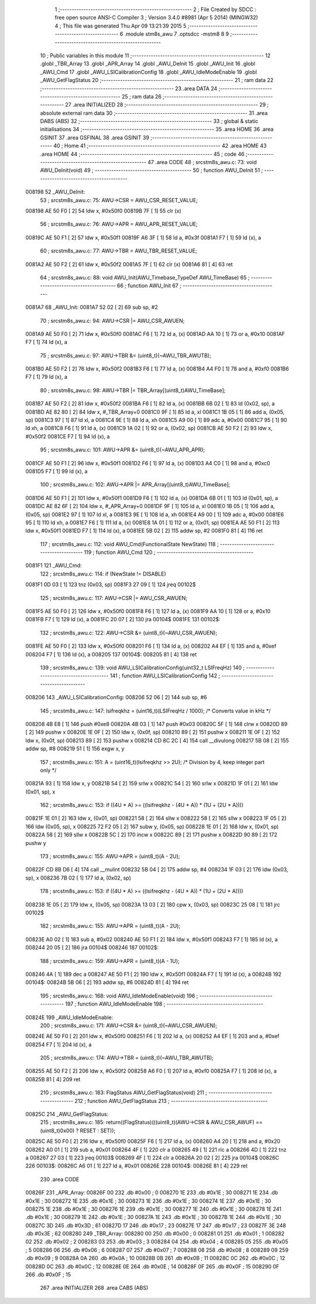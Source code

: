                                       1 ;--------------------------------------------------------
                                      2 ; File Created by SDCC : free open source ANSI-C Compiler
                                      3 ; Version 3.4.0 #8981 (Apr  5 2014) (MINGW32)
                                      4 ; This file was generated Thu Apr 09 13:21:39 2015
                                      5 ;--------------------------------------------------------
                                      6 	.module stm8s_awu
                                      7 	.optsdcc -mstm8
                                      8 	
                                      9 ;--------------------------------------------------------
                                     10 ; Public variables in this module
                                     11 ;--------------------------------------------------------
                                     12 	.globl _TBR_Array
                                     13 	.globl _APR_Array
                                     14 	.globl _AWU_DeInit
                                     15 	.globl _AWU_Init
                                     16 	.globl _AWU_Cmd
                                     17 	.globl _AWU_LSICalibrationConfig
                                     18 	.globl _AWU_IdleModeEnable
                                     19 	.globl _AWU_GetFlagStatus
                                     20 ;--------------------------------------------------------
                                     21 ; ram data
                                     22 ;--------------------------------------------------------
                                     23 	.area DATA
                                     24 ;--------------------------------------------------------
                                     25 ; ram data
                                     26 ;--------------------------------------------------------
                                     27 	.area INITIALIZED
                                     28 ;--------------------------------------------------------
                                     29 ; absolute external ram data
                                     30 ;--------------------------------------------------------
                                     31 	.area DABS (ABS)
                                     32 ;--------------------------------------------------------
                                     33 ; global & static initialisations
                                     34 ;--------------------------------------------------------
                                     35 	.area HOME
                                     36 	.area GSINIT
                                     37 	.area GSFINAL
                                     38 	.area GSINIT
                                     39 ;--------------------------------------------------------
                                     40 ; Home
                                     41 ;--------------------------------------------------------
                                     42 	.area HOME
                                     43 	.area HOME
                                     44 ;--------------------------------------------------------
                                     45 ; code
                                     46 ;--------------------------------------------------------
                                     47 	.area CODE
                                     48 ;	src\stm8s_awu.c: 73: void AWU_DeInit(void)
                                     49 ;	-----------------------------------------
                                     50 ;	 function AWU_DeInit
                                     51 ;	-----------------------------------------
      008198                         52 _AWU_DeInit:
                                     53 ;	src\stm8s_awu.c: 75: AWU->CSR = AWU_CSR_RESET_VALUE;
      008198 AE 50 F0         [ 2]   54 	ldw	x, #0x50f0
      00819B 7F               [ 1]   55 	clr	(x)
                                     56 ;	src\stm8s_awu.c: 76: AWU->APR = AWU_APR_RESET_VALUE;
      00819C AE 50 F1         [ 2]   57 	ldw	x, #0x50f1
      00819F A6 3F            [ 1]   58 	ld	a, #0x3f
      0081A1 F7               [ 1]   59 	ld	(x), a
                                     60 ;	src\stm8s_awu.c: 77: AWU->TBR = AWU_TBR_RESET_VALUE;
      0081A2 AE 50 F2         [ 2]   61 	ldw	x, #0x50f2
      0081A5 7F               [ 1]   62 	clr	(x)
      0081A6 81               [ 4]   63 	ret
                                     64 ;	src\stm8s_awu.c: 88: void AWU_Init(AWU_Timebase_TypeDef AWU_TimeBase)
                                     65 ;	-----------------------------------------
                                     66 ;	 function AWU_Init
                                     67 ;	-----------------------------------------
      0081A7                         68 _AWU_Init:
      0081A7 52 02            [ 2]   69 	sub	sp, #2
                                     70 ;	src\stm8s_awu.c: 94: AWU->CSR |= AWU_CSR_AWUEN;
      0081A9 AE 50 F0         [ 2]   71 	ldw	x, #0x50f0
      0081AC F6               [ 1]   72 	ld	a, (x)
      0081AD AA 10            [ 1]   73 	or	a, #0x10
      0081AF F7               [ 1]   74 	ld	(x), a
                                     75 ;	src\stm8s_awu.c: 97: AWU->TBR &= (uint8_t)(~AWU_TBR_AWUTB);
      0081B0 AE 50 F2         [ 2]   76 	ldw	x, #0x50f2
      0081B3 F6               [ 1]   77 	ld	a, (x)
      0081B4 A4 F0            [ 1]   78 	and	a, #0xf0
      0081B6 F7               [ 1]   79 	ld	(x), a
                                     80 ;	src\stm8s_awu.c: 98: AWU->TBR |= TBR_Array[(uint8_t)AWU_TimeBase];
      0081B7 AE 50 F2         [ 2]   81 	ldw	x, #0x50f2
      0081BA F6               [ 1]   82 	ld	a, (x)
      0081BB 6B 02            [ 1]   83 	ld	(0x02, sp), a
      0081BD AE 82 80         [ 2]   84 	ldw	x, #_TBR_Array+0
      0081C0 9F               [ 1]   85 	ld	a, xl
      0081C1 1B 05            [ 1]   86 	add	a, (0x05, sp)
      0081C3 97               [ 1]   87 	ld	xl, a
      0081C4 9E               [ 1]   88 	ld	a, xh
      0081C5 A9 00            [ 1]   89 	adc	a, #0x00
      0081C7 95               [ 1]   90 	ld	xh, a
      0081C8 F6               [ 1]   91 	ld	a, (x)
      0081C9 1A 02            [ 1]   92 	or	a, (0x02, sp)
      0081CB AE 50 F2         [ 2]   93 	ldw	x, #0x50f2
      0081CE F7               [ 1]   94 	ld	(x), a
                                     95 ;	src\stm8s_awu.c: 101: AWU->APR &= (uint8_t)(~AWU_APR_APR);
      0081CF AE 50 F1         [ 2]   96 	ldw	x, #0x50f1
      0081D2 F6               [ 1]   97 	ld	a, (x)
      0081D3 A4 C0            [ 1]   98 	and	a, #0xc0
      0081D5 F7               [ 1]   99 	ld	(x), a
                                    100 ;	src\stm8s_awu.c: 102: AWU->APR |= APR_Array[(uint8_t)AWU_TimeBase];
      0081D6 AE 50 F1         [ 2]  101 	ldw	x, #0x50f1
      0081D9 F6               [ 1]  102 	ld	a, (x)
      0081DA 6B 01            [ 1]  103 	ld	(0x01, sp), a
      0081DC AE 82 6F         [ 2]  104 	ldw	x, #_APR_Array+0
      0081DF 9F               [ 1]  105 	ld	a, xl
      0081E0 1B 05            [ 1]  106 	add	a, (0x05, sp)
      0081E2 97               [ 1]  107 	ld	xl, a
      0081E3 9E               [ 1]  108 	ld	a, xh
      0081E4 A9 00            [ 1]  109 	adc	a, #0x00
      0081E6 95               [ 1]  110 	ld	xh, a
      0081E7 F6               [ 1]  111 	ld	a, (x)
      0081E8 1A 01            [ 1]  112 	or	a, (0x01, sp)
      0081EA AE 50 F1         [ 2]  113 	ldw	x, #0x50f1
      0081ED F7               [ 1]  114 	ld	(x), a
      0081EE 5B 02            [ 2]  115 	addw	sp, #2
      0081F0 81               [ 4]  116 	ret
                                    117 ;	src\stm8s_awu.c: 112: void AWU_Cmd(FunctionalState NewState)
                                    118 ;	-----------------------------------------
                                    119 ;	 function AWU_Cmd
                                    120 ;	-----------------------------------------
      0081F1                        121 _AWU_Cmd:
                                    122 ;	src\stm8s_awu.c: 114: if (NewState != DISABLE)
      0081F1 0D 03            [ 1]  123 	tnz	(0x03, sp)
      0081F3 27 09            [ 1]  124 	jreq	00102$
                                    125 ;	src\stm8s_awu.c: 117: AWU->CSR |= AWU_CSR_AWUEN;
      0081F5 AE 50 F0         [ 2]  126 	ldw	x, #0x50f0
      0081F8 F6               [ 1]  127 	ld	a, (x)
      0081F9 AA 10            [ 1]  128 	or	a, #0x10
      0081FB F7               [ 1]  129 	ld	(x), a
      0081FC 20 07            [ 2]  130 	jra	00104$
      0081FE                        131 00102$:
                                    132 ;	src\stm8s_awu.c: 122: AWU->CSR &= (uint8_t)(~AWU_CSR_AWUEN);
      0081FE AE 50 F0         [ 2]  133 	ldw	x, #0x50f0
      008201 F6               [ 1]  134 	ld	a, (x)
      008202 A4 EF            [ 1]  135 	and	a, #0xef
      008204 F7               [ 1]  136 	ld	(x), a
      008205                        137 00104$:
      008205 81               [ 4]  138 	ret
                                    139 ;	src\stm8s_awu.c: 139: void AWU_LSICalibrationConfig(uint32_t LSIFreqHz)
                                    140 ;	-----------------------------------------
                                    141 ;	 function AWU_LSICalibrationConfig
                                    142 ;	-----------------------------------------
      008206                        143 _AWU_LSICalibrationConfig:
      008206 52 06            [ 2]  144 	sub	sp, #6
                                    145 ;	src\stm8s_awu.c: 147: lsifreqkhz = (uint16_t)(LSIFreqHz / 1000); /* Converts value in kHz */
      008208 4B E8            [ 1]  146 	push	#0xe8
      00820A 4B 03            [ 1]  147 	push	#0x03
      00820C 5F               [ 1]  148 	clrw	x
      00820D 89               [ 2]  149 	pushw	x
      00820E 1E 0F            [ 2]  150 	ldw	x, (0x0f, sp)
      008210 89               [ 2]  151 	pushw	x
      008211 1E 0F            [ 2]  152 	ldw	x, (0x0f, sp)
      008213 89               [ 2]  153 	pushw	x
      008214 CD 8C 2C         [ 4]  154 	call	__divulong
      008217 5B 08            [ 2]  155 	addw	sp, #8
      008219 51               [ 1]  156 	exgw	x, y
                                    157 ;	src\stm8s_awu.c: 151: A = (uint16_t)(lsifreqkhz >> 2U); /* Division by 4, keep integer part only */
      00821A 93               [ 1]  158 	ldw	x, y
      00821B 54               [ 2]  159 	srlw	x
      00821C 54               [ 2]  160 	srlw	x
      00821D 1F 01            [ 2]  161 	ldw	(0x01, sp), x
                                    162 ;	src\stm8s_awu.c: 153: if ((4U * A) >= ((lsifreqkhz - (4U * A)) * (1U + (2U * A))))
      00821F 1E 01            [ 2]  163 	ldw	x, (0x01, sp)
      008221 58               [ 2]  164 	sllw	x
      008222 58               [ 2]  165 	sllw	x
      008223 1F 05            [ 2]  166 	ldw	(0x05, sp), x
      008225 72 F2 05         [ 2]  167 	subw	y, (0x05, sp)
      008228 1E 01            [ 2]  168 	ldw	x, (0x01, sp)
      00822A 58               [ 2]  169 	sllw	x
      00822B 5C               [ 2]  170 	incw	x
      00822C 89               [ 2]  171 	pushw	x
      00822D 90 89            [ 2]  172 	pushw	y
                                    173 ;	src\stm8s_awu.c: 155: AWU->APR = (uint8_t)(A - 2U);
      00822F CD 8B D6         [ 4]  174 	call	__mulint
      008232 5B 04            [ 2]  175 	addw	sp, #4
      008234 1F 03            [ 2]  176 	ldw	(0x03, sp), x
      008236 7B 02            [ 1]  177 	ld	a, (0x02, sp)
                                    178 ;	src\stm8s_awu.c: 153: if ((4U * A) >= ((lsifreqkhz - (4U * A)) * (1U + (2U * A))))
      008238 1E 05            [ 2]  179 	ldw	x, (0x05, sp)
      00823A 13 03            [ 2]  180 	cpw	x, (0x03, sp)
      00823C 25 08            [ 1]  181 	jrc	00102$
                                    182 ;	src\stm8s_awu.c: 155: AWU->APR = (uint8_t)(A - 2U);
      00823E A0 02            [ 1]  183 	sub	a, #0x02
      008240 AE 50 F1         [ 2]  184 	ldw	x, #0x50f1
      008243 F7               [ 1]  185 	ld	(x), a
      008244 20 05            [ 2]  186 	jra	00104$
      008246                        187 00102$:
                                    188 ;	src\stm8s_awu.c: 159: AWU->APR = (uint8_t)(A - 1U);
      008246 4A               [ 1]  189 	dec	a
      008247 AE 50 F1         [ 2]  190 	ldw	x, #0x50f1
      00824A F7               [ 1]  191 	ld	(x), a
      00824B                        192 00104$:
      00824B 5B 06            [ 2]  193 	addw	sp, #6
      00824D 81               [ 4]  194 	ret
                                    195 ;	src\stm8s_awu.c: 168: void AWU_IdleModeEnable(void)
                                    196 ;	-----------------------------------------
                                    197 ;	 function AWU_IdleModeEnable
                                    198 ;	-----------------------------------------
      00824E                        199 _AWU_IdleModeEnable:
                                    200 ;	src\stm8s_awu.c: 171: AWU->CSR &= (uint8_t)(~AWU_CSR_AWUEN);
      00824E AE 50 F0         [ 2]  201 	ldw	x, #0x50f0
      008251 F6               [ 1]  202 	ld	a, (x)
      008252 A4 EF            [ 1]  203 	and	a, #0xef
      008254 F7               [ 1]  204 	ld	(x), a
                                    205 ;	src\stm8s_awu.c: 174: AWU->TBR = (uint8_t)(~AWU_TBR_AWUTB);
      008255 AE 50 F2         [ 2]  206 	ldw	x, #0x50f2
      008258 A6 F0            [ 1]  207 	ld	a, #0xf0
      00825A F7               [ 1]  208 	ld	(x), a
      00825B 81               [ 4]  209 	ret
                                    210 ;	src\stm8s_awu.c: 183: FlagStatus AWU_GetFlagStatus(void)
                                    211 ;	-----------------------------------------
                                    212 ;	 function AWU_GetFlagStatus
                                    213 ;	-----------------------------------------
      00825C                        214 _AWU_GetFlagStatus:
                                    215 ;	src\stm8s_awu.c: 185: return((FlagStatus)(((uint8_t)(AWU->CSR & AWU_CSR_AWUF) == (uint8_t)0x00) ? RESET : SET));
      00825C AE 50 F0         [ 2]  216 	ldw	x, #0x50f0
      00825F F6               [ 1]  217 	ld	a, (x)
      008260 A4 20            [ 1]  218 	and	a, #0x20
      008262 A0 01            [ 1]  219 	sub	a, #0x01
      008264 4F               [ 1]  220 	clr	a
      008265 49               [ 1]  221 	rlc	a
      008266 4D               [ 1]  222 	tnz	a
      008267 27 03            [ 1]  223 	jreq	00103$
      008269 4F               [ 1]  224 	clr	a
      00826A 20 02            [ 2]  225 	jra	00104$
      00826C                        226 00103$:
      00826C A6 01            [ 1]  227 	ld	a, #0x01
      00826E                        228 00104$:
      00826E 81               [ 4]  229 	ret
                                    230 	.area CODE
      00826F                        231 _APR_Array:
      00826F 00                     232 	.db #0x00	; 0
      008270 1E                     233 	.db #0x1E	; 30
      008271 1E                     234 	.db #0x1E	; 30
      008272 1E                     235 	.db #0x1E	; 30
      008273 1E                     236 	.db #0x1E	; 30
      008274 1E                     237 	.db #0x1E	; 30
      008275 1E                     238 	.db #0x1E	; 30
      008276 1E                     239 	.db #0x1E	; 30
      008277 1E                     240 	.db #0x1E	; 30
      008278 1E                     241 	.db #0x1E	; 30
      008279 1E                     242 	.db #0x1E	; 30
      00827A 1E                     243 	.db #0x1E	; 30
      00827B 1E                     244 	.db #0x1E	; 30
      00827C 3D                     245 	.db #0x3D	; 61
      00827D 17                     246 	.db #0x17	; 23
      00827E 17                     247 	.db #0x17	; 23
      00827F 3E                     248 	.db #0x3E	; 62
      008280                        249 _TBR_Array:
      008280 00                     250 	.db #0x00	; 0
      008281 01                     251 	.db #0x01	; 1
      008282 02                     252 	.db #0x02	; 2
      008283 03                     253 	.db #0x03	; 3
      008284 04                     254 	.db #0x04	; 4
      008285 05                     255 	.db #0x05	; 5
      008286 06                     256 	.db #0x06	; 6
      008287 07                     257 	.db #0x07	; 7
      008288 08                     258 	.db #0x08	; 8
      008289 09                     259 	.db #0x09	; 9
      00828A 0A                     260 	.db #0x0A	; 10
      00828B 0B                     261 	.db #0x0B	; 11
      00828C 0C                     262 	.db #0x0C	; 12
      00828D 0C                     263 	.db #0x0C	; 12
      00828E 0E                     264 	.db #0x0E	; 14
      00828F 0F                     265 	.db #0x0F	; 15
      008290 0F                     266 	.db #0x0F	; 15
                                    267 	.area INITIALIZER
                                    268 	.area CABS (ABS)
